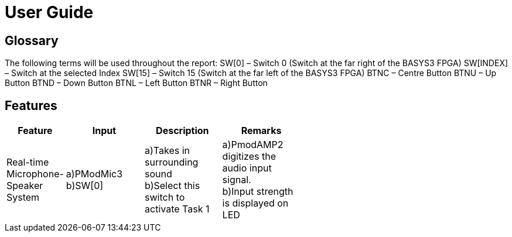 = User Guide

== Glossary

The following terms will be used throughout the report:
SW[0] – Switch 0 (Switch at the far right of the BASYS3 FPGA)
SW[INDEX] – Switch at the selected Index
SW[15] – Switch 15 (Switch at the far left of the BASYS3 FPGA)
BTNC – Centre Button
BTNU – Up Button
BTND – Down Button
BTNL – Left Button
BTNR – Right Button

== Features

[width="59%",cols="<10%,<30%,<30%,<30%",options="header",]
|=======================================================================
|Feature |Input |Description |Remarks

|Real-time Microphone-Speaker System |a)PModMic3 +
b)SW[0] |a)Takes in surrounding sound +
b)Select this switch to activate Task 1 |a)PmodAMP2 digitizes the audio input signal. +
b)Input strength is displayed on LED


|=======================================================================